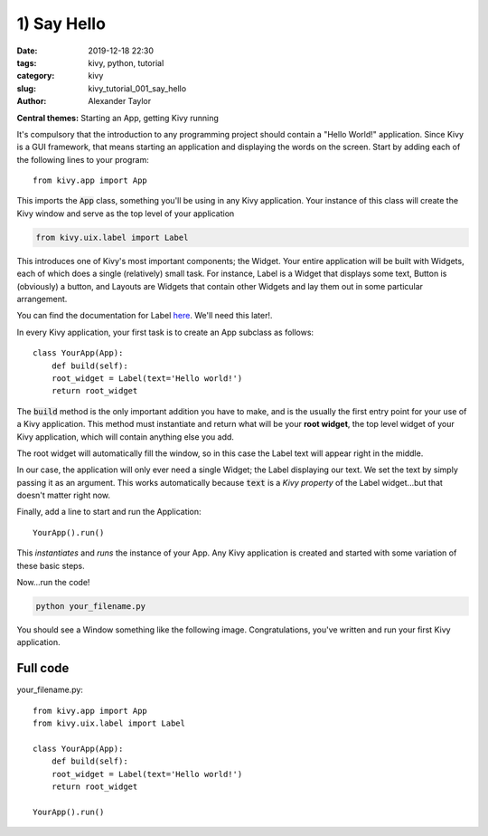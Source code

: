 1) Say Hello
############

:date: 2019-12-18 22:30
:tags: kivy, python, tutorial
:category: kivy
:slug: kivy_tutorial_001_say_hello
:author: Alexander Taylor

**Central themes:** Starting an App, getting Kivy running

It's compulsory that the introduction to any programming project
should contain a "Hello World!" application. Since Kivy is a GUI
framework, that means starting an application and displaying the words
on the screen. Start by adding each of the following lines to your
program::

  from kivy.app import App

This imports the :code:`App` class, something you'll be using in any
Kivy application. Your instance of this class will create the Kivy
window and serve as the top level of your application

.. code-block:: python

   from kivy.uix.label import Label

This introduces one of Kivy's most important components; the
Widget. Your entire application will be built with Widgets, each of
which does a single (relatively) small task. For instance, Label is a
Widget that displays some text, Button is (obviously) a button, and
Layouts are Widgets that contain other Widgets and lay them out in
some particular arrangement.

You can find the documentation for Label `here
<https://kivy.org/docs/api-kivy.uix.label.html>`__. We'll need this
later!.

In every Kivy application, your first task is to create an App
subclass as follows::

    class YourApp(App):
        def build(self):
        root_widget = Label(text='Hello world!')
        return root_widget

The :code:`build` method is the only important addition you have to
make, and is the usually the first entry point for your use of a Kivy
application. This method must instantiate and return what will be your
**root widget**, the top level widget of your Kivy application, which
will contain anything else you add.

The root widget will automatically fill the window, so in this case
the Label text will appear right in the middle.

In our case, the application will only ever need a single Widget; the
Label displaying our text. We set the text by simply passing it as an
argument. This works automatically because :code:`text` is a *Kivy
property* of the Label widget...but that doesn't matter right now.

Finally, add a line to start and run the Application::

    YourApp().run()

This *instantiates* and *runs* the instance of your App. Any Kivy
application is created and started with some variation of these
basic steps.

Now...run the code!

.. code-block:: python

   python your_filename.py

You should see a Window something like the following
image. Congratulations, you've written and run your first Kivy
application.

.. figure:: {filename}/media/kivy_text_tutorials/01_01.png
   :alt: Hello world application
   :align: center
   :width: 250px


Full code
~~~~~~~~~

your_filename.py::

  from kivy.app import App
  from kivy.uix.label import Label

  class YourApp(App):
      def build(self):
      root_widget = Label(text='Hello world!')
      return root_widget

  YourApp().run()
